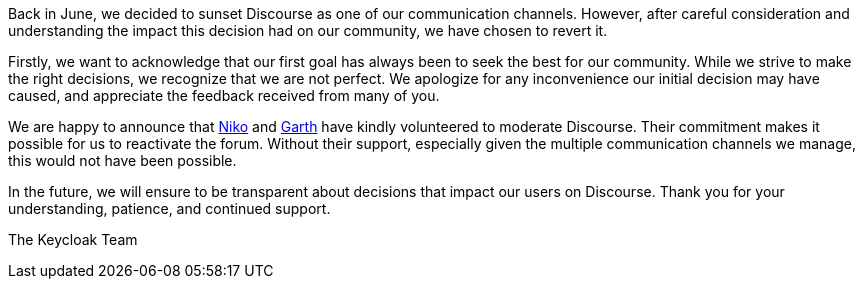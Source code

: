 :title: Reactivating Discourse
:date: 2023-10-16
:publish: true
:author: Bruno Oliveira

Back in June, we decided to sunset Discourse as one of our communication
channels.
However, after careful consideration and understanding the impact this decision
had on our community, we have chosen to revert it.

Firstly, we want to acknowledge that our first goal has always been to seek the
best for our community. While we strive to make the right decisions, we recognize
that we are not perfect. We apologize for any inconvenience our initial decision
may have caused, and appreciate the feedback received from many of you.

We are happy to announce that
https://keycloak.discourse.group/u/dasniko[Niko] and 
https://keycloak.discourse.group/u/xgp[Garth] have kindly volunteered to moderate
Discourse. Their commitment makes it possible for us to reactivate the forum.
Without their support, especially given the multiple communication channels we
manage, this would not have been possible.

In the future, we will ensure to be transparent about decisions that impact our
users on Discourse. Thank you for your understanding, patience, and continued
support.

The Keycloak Team
